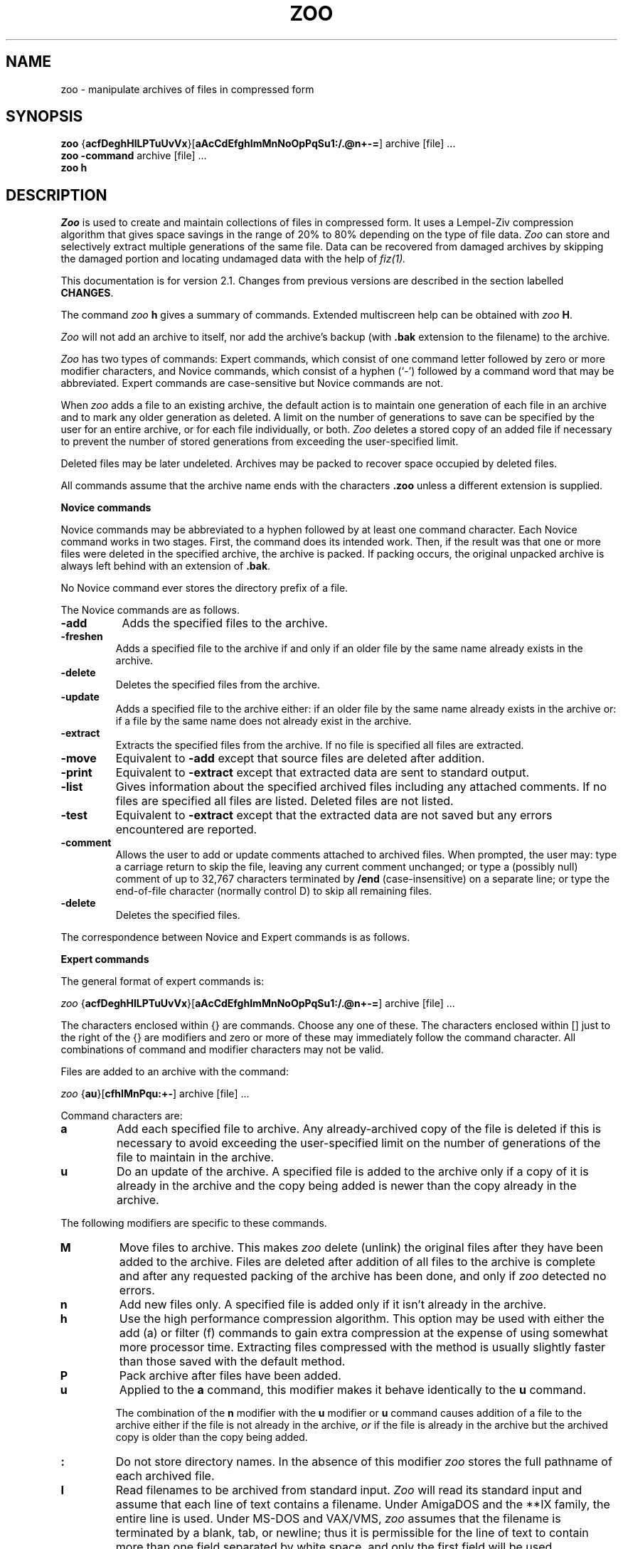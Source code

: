 .na
.TH ZOO 1 "July 7, 1991"
.AT 3
.de sh
.br
.ne 5
.PP
\fB\\$1\fR
.PP
..
.SH NAME
zoo \- manipulate archives of files in compressed form
.SH SYNOPSIS
.B zoo 
.RB { acfDeghHlLPTuUvVx }[ aAcCdEfghImMnNoOpPqSu1:/.@n+\-= ]
archive [file] ...
.sp 0
.B zoo \-command 
archive [file] ...
.sp 0
.B zoo h
.SH DESCRIPTION
.I Zoo
is used to create and maintain collections of files in compressed form.
It uses a Lempel-Ziv compression algorithm that gives space savings
in the range of 20% to 80% depending on the type of file data.
.I Zoo
can store and selectively extract
multiple generations of the same file.  Data can be recovered
from damaged archives by skipping the damaged portion
and locating undamaged data with the help of
.I fiz(1).
.PP
This documentation is for version 2.1.  Changes from previous
versions are described in the section labelled
.BR CHANGES .
.PP
The command
.I zoo 
.B h
gives a summary of commands.  Extended multiscreen help can be obtained
with
.I zoo
.BR H .
.PP
.I Zoo 
will not add an archive to itself, nor add the
archive's backup (with 
.B .bak 
extension to the filename) to the archive.
.PP
.I Zoo 
has two types of commands:  Expert commands, which consist of one command 
letter followed by zero or more modifier characters, and Novice commands, 
which consist of a hyphen (`\-') followed by a command word that may
be abbreviated.  Expert commands are case-sensitive but Novice commands
are not.
.PP
When 
.I zoo
adds a file to an existing archive, the default action is to maintain 
one generation of each file in an archive and 
to mark any older generation as deleted.  A limit on the number
of generations to save can be specified by the user for
an entire archive, or for each file individually, or both.
.I
Zoo
deletes a stored copy of an added file if necessary to prevent 
the number of stored generations from exceeding the user-specified limit.
.PP
Deleted files may be later undeleted.
Archives may be packed to recover space occupied by deleted files.
.PP
All commands assume that the archive name ends with the characters
.B .zoo
unless a different extension is supplied.  
.PP
.B Novice commands
.PP
Novice commands may be abbreviated to a hyphen followed by at least
one command character.  Each Novice command works in two stages. 
First, the command does its intended work.  Then, if the result was
that one or more files were deleted in the specified archive, the
archive is packed.  If packing occurs, the original unpacked archive
is always left behind with an extension of
.BR .bak .
.PP
No Novice command ever stores the directory prefix of a file.
.PP
The Novice commands are as follows.
.PP
.TP 8
.B \-add
Adds the specified files to the archive.
.PP
.TP
.B \-freshen
Adds a specified file to the archive if and only if an older file by
the same name already exists in the archive.
.PP
.TP
.B \-delete
Deletes the specified files from the archive.
.PP
.TP
.B \-update
Adds a specified file to the archive either:  if an older file by
the same name already exists in the archive or:  if a file by the
same name does not already exist in the archive.
.PP
.TP
.B \-extract
Extracts the specified files from the archive.  If no file is specified
all files are extracted.
.PP
.TP
.B \-move
Equivalent to 
.B \-add
except that source files are deleted after addition.
.PP
.TP
.B \-print
Equivalent to 
.B \-extract
except that extracted data are sent to standard output.
.PP
.TP
.B \-list
Gives information about the specified archived files including any
attached comments.  If no files are
specified all files are listed.  Deleted files are not listed.
.PP
.TP
.B \-test
Equivalent to
.B \-extract
except that the extracted data are not saved but any errors encountered
are reported.
.PP
.TP
.B \-comment
Allows the user to add or update comments attached to archived files.
When prompted, the user may:  type a carriage return to skip the file,
leaving any
current comment unchanged;  or type a (possibly null) comment of up
to 32,767 characters terminated 
by
.B /end
(case-insensitive) on
a separate line;  or type the end-of-file character (normally control D)
to skip all remaining files. 
.PP
.TP
.B \-delete
Deletes the specified files.
.PP
.ne 16
.nf
The correspondence between Novice and Expert commands is as follows.
.PP
.\" Table formatting for troff thanks to Bill Davidsen <uunet!crdos1!davidsen>
.sp
.TS H
tab(@);
l l l.
Novice@@Equivalent
Command@Description@Expert Command
_
\-add@add files to archive@aP:
\-extract@extract files from archive@x
\-move@move files to archive@aMP:
\-test@test archive integrity@xNd
\-print@extract files to standard output@xp
\-delete@delete files from archive@DP
\-list@list archive contents@VC
\-update@add new or newer files@aunP:
\-freshen@by add newer files@auP:
\-comment@add comments to files@c
.TE
.fi
.PD
.PP
.sh "Expert commands"
The general format of expert commands is:
.PP
.I zoo
.RB { acfDeghHlLPTuUvVx }[ aAcCdEfghImMnNoOpPqSu1:/.@n+\-= ]
archive [file] ...
.PP
The characters enclosed within {} are commands.  Choose any one of
these.  The characters enclosed within [] just to the right of the {}
are modifiers and zero or more of these may immediately follow the
command character.  All combinations of command and modifier characters
may not be valid.
.PP
Files are added to an archive with the command:
.PP
.I zoo 
.RB { au }[ cfhIMnPqu:+\- ]
archive [file] ...
.PP
Command characters are:
.PP
.TP
.B a
Add each specified file to archive.  Any already-archived copy of 
the file is deleted if this is necessary to avoid exceeding the
user-specified limit on the number of generations of the
file to maintain in the archive.
.PP
.TP 
.B u
Do an update of the archive.  A specified file is added to the
archive only if a copy of it is already in the archive and the copy
being added is newer than the copy already in the archive.  
.PP
The following modifiers are specific to these commands.
.PP
.TP 
.B M
Move files to archive.  This makes 
.I zoo 
delete (unlink) the original files after they have been added to the
archive.  Files are deleted after addition of all files to the archive is
complete and after any requested packing of the archive has been done,
and only if 
.I zoo 
detected no errors.
.PP
.TP 
.B n
Add new files only.  A specified file is added only if it isn't
already in the archive.
.PP
.TP
.B h
Use the high performance compression algorithm. This option may be used
with either the add (a) or filter (f) commands to gain extra compression
at the expense of using somewhat more processor time. Extracting files
compressed with the method is usually slightly faster than those saved
with the default method.
.PP
.TP 
.B P
Pack archive after files have been added.  
.PP
.TP
.B u
Applied to the
.B a
command, this modifier makes it behave identically to the
.B u
command.
.sp 1
The combination of the 
.B n
modifier with the
.B u
modifier or 
.B u
command causes addition of a file to the archive either 
if the file is not already in the archive, 
.I or 
if the file is already in the archive but the archived
copy is older than the copy being added.
.PP
.TP
.B :
Do not store directory names.  In the absence of this modifier
.I zoo
stores the full pathname of each archived file.
.PP
.TP
.B I
Read filenames to be archived from standard input.  
.I Zoo 
will read
its standard input and assume that each line of text contains a
filename.  Under AmigaDOS and the **IX family, the entire line is used.
Under MS-DOS and VAX/VMS,
.I zoo
assumes that the filename is terminated by a blank, tab,
or newline; thus it is permissible for the line of text to
contain more than one field separated by white space, and only the
first field will be used.
.sp 1
Under the **IX family of operating systems, 
.I zoo
can be used as follows in a pipeline:
.IP "" 10
find . \-print | 
.I zoo
aI sources
.IP "" 5
.sp 1
If the
.B I
modifier is specified, no filenames may be supplied on the command
line itself.
.PP
.TP
.BR + , \-
These modifiers take effect only if the
.B a
command results in the creation of a new archive.
.B +
causes any newly-created archive to have
generations enabled.
.B \-
is provided for symmetry and causes any newly-created
archive to have generations disabled;  this is also the
default if neither
.B +
nor
.B \-
is specified.
.PP
Files are extracted from an archive with the command:
.sp 1
.I zoo 
.RB { ex }[ dNoOpqS./@ ]
archive [file] ...
.PP
The 
.B e 
and 
.B x 
commands are synonymous.  If no file was specified, all files are
extracted from the archive.
.PP
The following modifiers are specific to the e and x commands:
.PP
.TP 
.B N
Do not save extracted data but report any errors encountered.  
.PP
.TP
.B O
Overwrite files.  Normally, if a file being extracted would 
overwrite an already-existing file of the same name, 
.I zoo 
asks you if
you really want to overwrite it.  You may answer the question with
`y', which means yes, overwrite; or `n', which means no, don't
overwrite; or `a', which means assume the answer is `y' for this
and all subsequent files.  The 
.B O 
modifier makes 
.I zoo
assume that files may always be overwritten.  Neither
answering the question affirmatively nor using
.B O
alone will cause read-only files to be overwritten.
.sp 1
On **IX systems, however, doubling this modifier as
.B OO
will force
.I zoo
to unconditionally overwrite any read-protected files 
with extracted files if it can do so.  
.sp 1
The 
.B O, N, 
and 
.B p 
modifiers are mutually exclusive.
.PP
.TP
.B S
Supersede newer files on disk with older extracted
files.
Unless this modifier is used,
.I zoo
will not overwrite a newer existing file with an
older extracted file.
.PP
.TP
.B o    
This is equivalent to the 
.B O 
modifier if and only if it
is given at least twice.  It is otherwise ignored.
.PP
.TP
.B p    
Pipe extracted data to standard output.  Error messages are piped to 
standard output as well.  However, if a bad CRC is detected, an error
message is sent both to standard error and to standard output.
.PP
.TP
.B /
Extract to original pathname.  Any needed directories must already
exist.  In the absence of this modifier all files are extracted into
the current directory.  If this modifier is doubled as
.BR // ,
required directories need not exist and are created if necessary.
.PP
The management of multiple generations of archived files
is done with the commands:
.sp 1
.B zoo 
\fBgl\fR[\fR\fBAq\fR]{\fR\fB+\-=\fR}\fR\fBnumber
.B archive files ..
.sp 0
.B zoo 
\fBgc\fR[\fR\fBq\fR]{\fR\fB+\-=\fR}\fR\fBnumber
.B archive files ..
.sp 0
.B zoo 
.BR gA [ q ] "\- archive"
.sp 0
.B zoo 
.BR gA [ q ] "+ archive"
.sp 1
The first form,
.BR gl ,
adjusts the generation limit of selected files by the specified
value.  If the form
.B "=n"
is used, where n is a decimal number, this sets the generation
limit to the
specified value.  If
.B +
or
.B \-
are used in placed of 
.B =
the effect is to increment or decrement the generation limit
by the specified value.  For example, the command
.IP "" 5
.B "zoo gl=5 xyz :"
.IP "" 0
sets the generation limit of each file in the archive
.B xyz.zoo
to a value of 5.  The command
.IP "" 5
.B "zoo gl\-3 xyz :"
.IP "" 0
decrements the generation limit of each file in the archive
to 3 less than it currently is.
.sp 1
If the
.B A
modifier is used, the archive-wide generation limit is
adjusted instead.
.sp 1
The number of generations of a file maintained in an archive
is limited by the file generation
limit, or the archive generation limit, whichever is lower.
As a special case, a generation limit of 0 stands for
no limit.  Thus the default file generation limit of
0 and archive generation limit of 3 limits the number
of generations of each file in a newly-created archive to three.
.sp 1
The generation limit specified should be in the range
0 through 15;  any higher numbers are interpreted modulo
16.
.PP
The second form of the command, using
.BR gc ,
adjusts the generation count of selected files.  Each file
has a generation count of 1 when it is first added to
an archive.  Each time a file by the same name is added
again to an archive, it receives a generation count
that is one higher than the highest generation count
of the archived copy of the file.  The permissible 
range of generation counts is 1 through 65535.
If repeated manipulations
of an archive result in files having very high generation
counts, they may be set back to lower numbers with the
.B gc
command.  The syntax of the command is analogous to
the syntax of the 
.B gl
command, except that the 
.B A
modifier is not applicable to the
.B gc
command.
.PP
The third form,
.BR "gA\-" ,
disables generations in an archive.  Generations are
off when an archive is first created, but may be enabled
with the fourth form of the command,
.BR "gA+" .
When generations are disabled in an archive,
.I zoo
will not display generation numbers in archive listings
or maintain multiple generations.  Generations can
be re-enabled at any time, though manipulation
of an archive with repeated interspersed 
.B "gA\-"
and 
.B "gA+"
commands may result in an archive whose
behavior is not easily understandable.
.PP
Archived files are listed with the command:
.sp 1
.I zoo
.RB { lLvV }[ aAcCdfgmqvV@/1+\- ] 
.RB archive[ .zoo ]
[file] ...
.PP
.TP
.B l
Information presented includes the date and time of each file, its
original and current (compressed) sizes, and the percentage
size decrease due to compression (labelled CF or compression factor).
If a file was added to the archive in a different timezone,
the difference between timezones is shown in hours as a signed
number.  As an example, if the difference is listed as +3, this
means that the file was added to the archive in a timezone
that is 3 hours west of the current timezone.  The file time
listed is, however, always the original timestamp of the
archived file, as observed by the user who archived the file,
expressed as that user's local time.  (Timezone information
is stored and displayed only if the underlying operating
system knows about timezones.)
.sp 1
If no filename is supplied all files are listed except deleted files.
.sp 1
.I Zoo
selects which generation(s) of a file to list according to
the following algorithm.
.sp 1
If no filename is supplied, only the latest generation of
each file is listed.  If any filenames are specified,
and a generation is specified for an argument, only
the requested generation is listed.  If a filename
is specified ending with the generation character
(`:' or `;'), all generations of that file
are listed.  Thus a filename argument of the form
.B zoo.c
will cause only the latest generation of
.I zoo.c
to be listed;  an argument of the form
.B "zoo.c:4"
will cause generation 4 of
.I zoo.c 
to be listed;  and an argument of the form
.B "zoo.c:"
or
.B "zoo.c:*"
will cause all generations of
.I zoo.c
to be listed.
.PP
.TP
.B L
This is similar to the
.B l
command except that all supplied arguments must be archives and all
non-deleted generations of all files in each archive appear in
the listing.
.sp 1
On **IX systems, on which the shell expands arguments, if multiple
archives are to be listed, the
.B L
command must be used.  On other systems (VAX/VMS, AmigaDOS,
MSDOS) on which wildcard expansion is done internally by
.I zoo,
wildcards may be used in the archive name, and a multiple
archive listing obtained, using the
.B l
command.
.PP
.TP
.B v
This causes any comment attached to the archive to
be listed in addition to the other information.
.PP
.TP
.B V
This causes any comment attached to the archive and also any
comment attached to each file to be listed.
.sp 1
Both the
.B V
and
.B v
command characters can also be used as modifiers to
the
.B l
and
.B L
commands.
.PP
In addition to the general modifiers described later, the following 
modifiers can be applied to the archive list commands.
.PP
.TP
.B a
This gives a single-line format containing both each filename and the
name of the archive, sorted by archive name.  It is especially useful
with the
.B L
command, since the result can be further sorted on any field to give a
master listing of the entire contents of a set of archives.
.PP
.TP
.B A
This causes any comment attached to the archive to be listed.
.PP
.TP
.B g
This modifier causes file generation information to
be listed about the archive.  For each file listed, the
user-specified generation limit, if any, is listed.  For
example, `3g' for a file means that the user wants no more
than three generations of the file to be kept.  In archives
created by older versions of
.I zoo,
the listing will show `\-g',
meaning that no generation information is kept and multiple
generations of the file are not being maintained.
.sp 1
In addition to the generation information for each file,
the archive-wide generation limit, if any, is shown
at the end of the listing.  If generations have been
disabled by the user, this is so indicated, for example:
.IP "" 10
Archive generation limit is 3 (generations off).
.IP "" 5
For more information about generations see the
description of the
.B g
command.
.PP
.TP
.B m
This modifier is currently applicable to **IX systems only.
It causes the mode bits (file protection code) of each
file to be listed as a three-digit octal number.  Currently 
.I zoo
preserves only the lowest nine mode bits.  Their meanings
are as described in the **IX documentation for the
.I chmod(1)
command.
.PP
.TP
.B C
This modifier causes the stored cyclic redundancy code (CRC) 
for each archived file to be shown as a four-digit hexadecimal 
number.
.PP
.TP
.B 1
This forces one filename to be listed per line.  It is most useful
in combination with the
.B f
modifier.
.TP
.B /
This forces any directory name to be always listed, even in
fast columnized listings that do not normally include any
directory names.
.PP
.TP
.BR + , \-
The
.B \-
modifier causes trailing generation numbers to be
omitted from filenames.
The
.B +
modifier causes the trailing generation numbers to be
shown, which is also the default if neither
.B \-
nor 
.B +
is specified.
.PP
Files may be deleted and undeleted from an archive with the following
commands:
.sp 1
.I zoo
.RB { DU }[ Pq1 ]
archive file ...
.PP
The 
.B D
command deletes the specified files and the 
.B U
command undeletes the specified files.  The
.B 1
modifier (the digit one, not the letter ell) forces deletion or undeletion
of at most one file.  If multiple instances of the same file exist
in an archive, use of the
.B 1
modifier may allow selective extraction of one of these.
.PP
Comments may be added to an archive with the command:
.sp 1
.I zoo
.BR c [ A ]
archive
.PP
Without the modifier
.BR A ,
this behaves identically to the
.B \-comment
command.  With the modifier
.BR A ,
the command serves to add or update the comment attached
to the archive as a whole.  This comment may be listed with
the
.B lA, LA, v, and V
commands.  Applying the
.B cA
command to an archive that was created with an older version
of
.I zoo
will result in an error message requesting that the user
first pack the archive with the
.B P
command.  This reorganizes the archive and creates space
for the archive comment.
.PP
The timestamp of an archive may be adjusted with the command:
.sp 1
.I zoo
.BR T [ q ]
archive
.PP
.I Zoo 
normally attempts to maintain the timestamp of an archive to reflect
the age of the newest file stored in it.  Should the timestamp ever be
incorrect it can be fixed with the
.B T
command.
.PP
An archive may be packed with the command:
.sp 1
.I zoo
.BR P [ EPq ]
archive
.PP
If the backup copy of the archive already exists, 
.I zoo
will refuse to
pack the archive unless the
.B P
modifier is also given.  The
.B E
modifier causes 
.I zoo
not to save a backup copy of the original archive
after packing.  A unique temporary file in the current directory
is used to initially hold the packed archive.  This file will be
left behind if packing is interrupted or if for some reason this
file cannot be renamed to the name of the original archive when
packing is complete.
.PP
Packing removes any garbage data appended to an archive because of
Xmodem file transfer and also recovers any wasted space
remaining in an archive that has been frequently updated
or in which comments were replaced.  Packing also updates
the format of any archive that was created by an older 
version of
.I zoo
so that newer features (e.g. archive-wide generation limit,
archive comment) become fully available.
.PP
.I Zoo
can act as a pure compression or uncompression filter,
reading from standard input and writing to standard output.
This is achieved with the command:
.sp 1
.I zoo
.BR f { cu } [ h ]
.PP
where
.B c
specifies compression,
.B u
specifies uncompression, and
.B h
used in addition requests the high-performance compression be used.
A CRC value is used to check the
integrity of the data.  The compressed data stream has
no internal archive structure and contains multiple
files only if the input data stream was already structured,
as might be obtained, for example, from
.I tar
or
.I cpio.
.PP
 Modem transfers can be speeded up with these commands:
.IP "" 10
.I zoo
.B fc
< file |
.I sz ...
.I rz |
.I zoo
.B fu
> file
.IP "" 5
.PP
.sh "General modifiers"
.PP
The following modifiers are applicable to several commands:
.PP
.TP 
.B c
Applied to the
.B a
and
.B u
commands, this causes the user to be prompted 
for a comment for each file added to the archive.  If the file
being added has replaced, or is a newer generation of,
a file already in the archive, any comment
attached to that file is shown to the user and becomes
attached to the newly-added file unless the user changes it.
Possible user responses are as described for the
.B \-comment
command.  Applied to the archive list command
.BR l ,
the 
.B c
modifier causes the listing of any comments attached to archived files.
.PP
.TP
.BR \ .
In conjunction with
.B /
or
.B //
this modifier causes any extracted pathname beginning with `/' to be
interpreted relative to the current directory, resulting in 
the possible creation of a subtree rooted at the current directory.
In conjunction with the command
.B P
the
.B .
modifier causes the packed archive to be created in the current
directory.  This is intended to allow users with limited disk
space but multiple disk drives to pack large archives.
.PP
.TP 
.B d
Most commands that act on an archive act only on files that are
not deleted.  The
.B d
modifier makes commands act on both normal and deleted files.  If
doubled as
.BR dd ,
this modifier forces selection only of deleted files. 
.PP
.TP
.B f
Applied to the
.B a
and
.B u
commands, the
.B f
modifier causes fast archiving by adding files without compression.
Applied to
.B l
it causes a fast listing of files in a multicolumn format.
.PP
.TP 
.B q
Be quiet.  Normally 
.I zoo
lists the name of each file and what action it is performing.  The
.B q
modifier suppresses this.  When files are being extracted to standard
output, the
.B q
modifier suppresses the header preceding each file.  When archive
contents are being listed, this modifier suppresses any header
and trailer.  When a fast columnized listing is being obtained,
this modifier causes all output to be combined into a single set
of filenames for all archives being listed.
.sp 1
When doubled as
.BR qq ,
this modifier suppresses WARNING messages, and when tripled as
.BR qqq ,
ERROR messages are suppressed too.  FATAL error messages
are never suppressed.
.PP
.sh "Recovering data from damaged archives"
The
.B @
modifier allows the user to specify the exact position in
an archive where
.I zoo
should extract a file from, allowing damaged portions
of an archive to be skipped.
This modifier must be immediately followed by a decimal
integer without intervening spaces, and possibly by
a comma and another decimal integer, giving a command of
the form
.B l@m
or
.B l@m,n
(to list archive contents)
or
.B x@m
or
.B x@m,n
(to extract files from an archive).  Listing or extraction
begin at position 
.B m
in the archive.
The value of
.B m
must be the position within the archive of an
undamaged directory entry.  This position is usually obtained from
.I fiz(1)
version 2.0 or later.
.sp 1
If damage to the archive has shortened or lengthened it, all
positions within the archive may be changed by some constant amount.
To compensate for this, the value of
.B n
may be specified.  This value is also usually obtained from
.I fiz(1).
It should be the position in the archive of the file data
corresponding to the directory entry that has been specified
with 
.BR m .
Thus if the command
.B x@456,575
is given, it will cause the first 456 bytes of the archive to
be skipped and extraction to begin at offset 456;  in addition,
.I zoo
will attempt to extract the file data from position 575 in the archive
instead of the value that is found in the directory entry
read from the archive.
For example, here is some of the output of 
.I fiz
when it acts on a damaged 
.I zoo
archive:
.sp 1
.nf
****************
    2526: DIR  [changes] ==>   95
    2587: DATA
****************
    3909: DIR  [UNLICENSE] ==> 1478
    3970: DATA
    4769: DATA
****************
.fi
.sp 1
In such output, 
.B DIR
indicates where 
.I fiz
found a directory entry in the archive, and
.B DATA
indicates where 
.I fiz
found file data in the archive.  Filenames located by
.I fiz
are enclosed in square brackets, and the notation
"==>   95" indicates that the directory entry found by
.I fiz
at position 2526 has a file data pointer to
position 95.  (This is clearly wrong,
since file data always occur in an archive 
.I after
their directory entry.)  In actuality,
.I fiz
found file data at positions 2587, 3970, and
4769.  Since 
.I fiz
found only two directory entries, and each directory entry
corresponds to one
file, one of the file data positions is an artifact.
.PP
.sp 1
In this case, commands to try giving to 
.I zoo
might be
.B x@2526,2587
(extract beginning at position 2526, and get file data
from position 2587),
.B x@3090,3970
(extract at 3090, get data from 3970)
and
.B x@3909,4769
(extract at 3909, get data from 4769).  Once a correctly-matched
directory entry/file data pair is found,
.I zoo
will in most cases synchronize with and correctly extract all files
subsequently found in the archive.  Trial and error should allow
all undamaged files to be extracted.
Also note that self-extracting archives created using
.I sez
(the Self-Extracting
.I Zoo
utility for MS-DOS), which are normally executed on an MS-DOS
system for extraction, can
be extracted on non-MSDOS systems using 
.I "zoo's"
damaged-archive recovery method using the
.B @
modifier.
.PP
.sh "Wildcard handling"
Under the **IX family of operating systems, 
the shell normally expands wildcards to a list of matching files.  Wildcards 
that are meant to match files within an archive must therefore
be escaped or quoted.  When selecting files to be added to an archive,
wildcard conventions are as defined for the shell.  When selecting
files from within an archive, wildcard handling is done by
.I zoo
as described below.
.PP
Under MS-DOS and AmigaDOS, quoting of wildcards is not needed.
All wildcard expansion of filenames is done by
.I zoo,
and wildcards inside directory names are expanded only
when listing or extracting files but not when adding them.
.PP
The wildcard syntax interpreted by 
.I zoo
is limited to the following characters.
.PP
.TP
.B *
Matches any sequence of zero or more characters.
.PP
.TP
.B ?
Matches any single character.
.sp 1
Arbitrary combinations of 
.B *
and 
.B ?
are allowed.
.PP
.TP
.B /
If a supplied pattern contains a slash anywhere in it, then the
slash separating any directory prefix from the filename must be
matched explicitly.  If a supplied pattern contains
no slashes, the match is selective only on the filename.
.PP
.TP
.B c\-c
Two characters separated by a hyphen specify a character range.  All
filenames beginning with those characters will match.  The character
range is meaningful only by itself or preceded by a directory name.
It is not specially interpreted if it is part of a filename.
.PP
.TP
.B ": and ;"
These characters are used to separate a filename from a generation
number and are used when selecting specific generations
of archived files.  If no generation character is used, the
filename specified matches only the latest generation of the
file.  If the generation character is specified,
the filename and the generation are matched independently by
.I "zoo's"
wildcard mechanism.  If no generation is
specified following the
.B ":"
or
.B ";"
character, all generations of that file will match.  As
a special case, a generation number of
.B 0
matches only the latest generation of a file, while
.B ^0
matches all generations of a file except the
latest one.  If no
filename is specified preceding the generation character,
all filenames will match.  As a corollary, the generation
character by itself matches all generations of all files.
.PP
MS-DOS users should note that 
.I zoo 
does not treat the dot as
a special character, and it does not ignore characters following
an asterisk.  Thus 
.B * 
matches all filenames;
.B *.* 
matches
filenames containing a dot;
.B *_* 
matches filenames
containing an underscore;  and 
.B *z 
matches all filenames
that end with the character 
.BR z ,
whether or not they contain
a dot.
.PP
.sh "Usage hints"
The Novice command set in
.I zoo
is meant to provide an interface with functionality and
format that will be familiar to users of other similar
archive utilities.  In keeping with this objective,
the Novice commands do not maintain or use any subdirectory
information or allow the use of
.I "zoo's"
ability to maintain multiple generations of files.
For this reason, users should switch to exclusively
using the Expert commands as soon as possible.
.PP
Although the Expert command set is quite large, it should
be noted that in almost every case, all legal modifiers
for a command are fully orthogonal.  This means that the
user can select any combination of modifiers, and when they
act together, they will have the intuitively obvious effect.
Thus the user need only memorize what each modifier does,
and then can combine them as needed without much further thought.
.PP
For example, consider the 
.B a
command which is used to add files to an archive.  By itself,
it simply adds the specified files.  To cause only already-archived
files to be updated if their disk copies have been modified,
it is only necessary to add the
.B u
modifier, making the command
.BR au .
To cause only new files (i.e., files not already in
the archive) to be added, the
.B n
modifier is used to create the command
.BR an .
To cause 
.I both
already-archived files to be updated and new files
to be added, the
.B u
and
.B n
modifiers can be used together, giving the command
.BR aun .
Since the order of modifiers is not significant, the
command could also be
.BR anu .
.PP
Further, the
.B c
modifier can be used to cause
.I zoo
to prompt the user for a comment to attach to
each file added.  And the
.B f
modifier can cause fast addition (addition without
compression).  It should be obvious then that the
command
.B auncf
will cause
.I zoo
to update already-archived files, add new files,
prompt the user for comments, and do the addition
of files without any compression.  Furthermore,
if the user wishes to move files to the archive,
i.e., delete the disk copy of each file after it
is added to the archive, it is only necessary to add
the
.B M
modifier to the command, so it becomes
.BR auncfM .
And if the user also wishes to cause the archive
to be packed as part of the command, thus recovering
space from any files that are replaced, the command
can be modified to
.B auncfMP
by adding the
.B P
modifier that causes packing.
.PP
Similarly, the archive listing commands can be built up
by combining modifiers.  The basic command to list the
contents of an archive is
.BR l .
If the user wants a fast columnized listing, the
.B f 
modifier can be added to give the
.B lf
command.  Since this listing will have a header giving
the archive name and a trailer summarizing interesting
information about the archive, such as the number
of deleted files, the user may wish to "quieten" the
listing by suppressing these;  the relevant modifier
is
.BR q ,
which when added to the command gives
.BR lfq .
If the user wishes to see the **IX mode (file protection)
bits, and also information about multiple generations,
the modifiers
.B m
(show mode bits) and
.B g
(show generation information) can be added, giving the
command
.BR lfqmg .
If the user also wishes to see an attached archive
comment, the modifier
.B A
(for archive) will serve.  Thus the command
.B lfqmgA
will give a fast columnized listing of the archive,
suppressing any header and trailer, showing mode bits
and generation information, and showing any comment
attached to the archive as a whole.  If in addition
individual comments attached to files are also needed,
simply append the
.B c
modifier to the command, making it
.BR lfqmgAc .
The above command will not show any deleted files, 
however;  to see them, use the
.B d
modifier, making the command
.B lfqmgAcd
(or double it as in
.B lfqmgAcdd
if 
.I only 
the deleted files are to be listed).  And if the user
also wishes to see the CRC value for each file being listed,
the modifier
.B C
will do this, as in the command
.BR lfqmgAcdC ,
which gives a fast columnized listing of all files, including
deleted files, showing any archive comment and file comments,
and file protection codes and generation information, as
well as the CRC value of each file.
.PP
Note that the above command
.B lfqmgAcdC
could also be abbreviated to
.B VfqmgdC
because the command
.B V
is shorthand for
.B lcA 
(archive listing with all comments shown).
Similarly the command
.B v
is shorthand for
.BR lA
(archive listing with archive comment shown).  Both
.B V
and 
.B v
can be used as modifiers to any of the other archive
listing commands.
.PP
.sh "Generations"
By default,
.I zoo
assumes that only the latest generation of a specified file
is needed.  If generations other than the latest one
need to be selected, this may be done by specifying them
in the filename.  For example, the name
.B stdio.h
would normally refer to the latest generation of
the file
.I stdio.h
stored in a 
.I zoo
archive.  To get an archive listing showing all
generations of
.I stdio.h 
in the archive, the specification
.B stdio.h:*
could be used (enclosed in single quotes if necessary
to protect the wildcard character
.B *
from the shell).  Also,
.B stdio.h:0
selects only the latest generation of
.I stdio.h,
while
.B stdio.h:^0
selects all generations except the latest one.  The 
.B :
character here separates the filename from the generation
number, and the character
.B *
is a wildcard that matches all possible generations.
For convenience, the generation itself may be left
out, so that the name
.B stdio.h:
(with the
.B :
but without a generation number or a wildcard) matches
all generations exactly as
.B stdio.h:*
does.
.PP
If a generation is specified but no filename is present,
as in
.BR :5 ,
.BR :* ,
or just
.BR : ,
all filenames of the specified generation will be selected.
Thus
.B :5
selects generation 5 of each file, and
.B :*
and
.B :
select all generations of all files.
.PP
It is important to note that
.I "zoo's"
idea of the latest generation of a file is not based
upon searching the entire archive.  Instead, whenever
.I zoo
adds a file to an archive, it is marked
as being the latest generation.  Thus, if
the latest generation of a file is deleted, then
.I no
generation of that file is considered the latest any
more.  This can be surprising to the user.  For
example, if an archive already contains the file
.I stdio.h:5
and a new copy is added, appearing in the archive
listing as
.I stdio.h:6,
and then
.I stdio.h:6
is deleted, the remaining copy
.I stdio.h:5
will no longer be considered to be the latest generation,
and the file
.I stdio.h:5,
even if undeleted, will no longer appear in an archive listing
unless generation 5 (or every generation) is specifically requested.
This behavior will likely be improved in future releases of
.I zoo.
.SH FILES
xXXXXXX \- temporary file used during packing
.sp 0
.RB archive_name. bak
\- backup of archive
.SH "SEE ALSO"
compress(1), fiz(1)
.SH BUGS
When files are being added to an archive on a non-MS-DOS system, it
is possible for
.I zoo
to fail to detect a full disk and hence create an invalid archive.
This bug will be fixed in a future release.
.PP
Files with generation counts that wrap around from 65535 to 1
are not currently handled correctly.  If a file's generation
count reaches a value close to 65535, it should be manually
set back down to a low number.  This may be easily done
with a command such as
.BR gc\-65000 ,
which subtracts 65000 from the generation count of each
specified file.  This problem will be fixed in a
future release.
.PP
Although
.I zoo
on **IX systems preserves the lowest nine mode bits of
regular files, it does not currently do the same for directories.
.PP
Currently
.I "zoo's"
handling of the characters
.B :
and 
.B ;
in filenames is not robust, because it interprets these
to separate a filename from a generation number.  A
quoting mechanism will eventually be implemented.
.PP
Standard input cannot be archived nor can a created archive be sent
to standard output.  Spurious error messages may appear if the 
filename of an archive is too long.
.PP
Since
.I zoo
never archives any file with the same name as the archive or its
backup (regardless of any path prefixes), care should be taken 
to make sure that a file to be archived does not coincidentally have 
the same name as the archive it is being added to.
It usually suffices 
to make sure that no file being archived is itself a 
.I zoo
archive.  (Previous versions of
.I zoo
sometimes tried to add an
archive to itself. This bug now seems to be fixed.)
.PP
Only regular files are archived; devices and empty directories are not.
Support for archiving empty directories and for preserving directory
attributes is planned for the near future.
.PP
Early versions of MS-DOS have a bug that prevents "." from referring
to the root directory;  this leads to anomalous results if the
extraction of paths beginning with a dot is attempted.
.PP
VAX/VMS destroys case information unless arguments are enclosed
in double quotes.  For this reason if a command given to
.I zoo
on a VAX/VMS system includes any uppercase characters, it must be 
enclosed in double quotes.  Under VAX/VMS,
.I zoo
does not currently restore file timestamps;  this will be fixed
as soon as I figure out RMS extended attribute blocks, or DEC supplies
a utime() function, whichever occurs first.  Other VMS bugs, related to
file structures, can often be overcome by using the program 
.I bilf.c
that is supplied with
.I zoo.
.PP
It is not currently possible to create a
.I zoo
archive containing all
.I zoo
archives that do not contain themselves.
.SH DIAGNOSTICS
Error messages are intended to be self-explanatory and are divided into
three categories.  WARNINGS are intended to inform the user of an
unusual situation, such as a CRC error during extraction, or
.BR \-freshen ing
of an archive containing a file newer than one specified on
the command line.  ERRORS are fatal to one file, but execution
continues with the next file if any.  FATAL errors cause execution to
be aborted.  The occurrence of any of these causes an exit status of
1.  Normal termination without any errors gives an exit status of 0.
(Under VAX/VMS, however, to avoid an annoying message,
.I zoo
always exits with an error code of 1.)
.SH COMPATIBILITY
All versions of
.I zoo
on all systems are required to create archives that can
be extracted and listed with all versions of 
.I zoo
on all systems, regardless of filename and
directory syntax or archive structure;  furthermore,
any version of 
.I zoo
must be able to fully manipulate all archives
created by all lower-numbered versions of
.I zoo
on all systems.  So far as I can tell, this
upward compatibility (all manipulations) and downward
compatibility (ability to extract and list)
is maintained by
.I zoo
versions up to 2.01.  Version 2.1 adds the incompatibility
that if high-performance compression is used, earlier
versions cannot extract files compressed with version 2.1.
.SH CHANGES
Here is a list of changes occurring from version 1.50 to
version 2.01.  In parentheses is given the version in which each
change occurred.
.TP
\-
(1.71) New modifiers to the list commands permit
optional suppression of header and trailer information, 
inclusion of directory names in columnized listings, and 
fast one-column listings.
.TP
\-
(1.71) Timezones are handled.
.TP
\-
(1.71) A bug was fixed that had made it impossible to
individually update comments for a file whose name did
not correspond to MS-DOS format.
.TP
\-
(1.71) A change was made that now permits use of the
shared library on the **IX PC.
.TP
\-
(1.71) VAX/VMS is now supported reasonably well.
.TP
\-
(2.00) A comment may now be attached to the archive itself.
.TP
\-
(2.00) The \fBOO\fR option allows
forced overwriting of read-only files.
.TP
\-
(2.00) \fIZoo\fR will no longer extract a file if a 
newer copy already exists on disk;  the
.B S
option will override this.
.TP
\-
(2.00) File attributes are preserved for **IX systems.
.TP
\-
(2.00) Multiple generations of the same file are supported.
.TP
\-
(2.00) \fIZoo\fR will now act as a compression or
decompression filter on a stream of data and will
use a CRC value to check the integrity of a
data stream that is uncompressed.
.TP
\-
(2.00) A bug was fixed that caused removal of a directory link
if files were moved to an archive by the superuser
on a **IX system.
.TP
\-
(2.00) The data recovery modifier
.B @
was greatly enhanced.  Self-extracting archives created for MS-DOS
systems can now be extracted by 
.I zoo
on any system with help from 
.I fiz(1).
.TP
\-
(2.01)
A bug was fixed that had caused the first generation of a file
to sometimes unexpectedly show up in archive listings.
.TP
\-
(2.01) A bug was fixed that had caused the MS-DOS version
to silently skip files that could not be extracted because
of insufficient disk space.
.TP
\-
(2.01) A bug was fixed that had sometimes made it impossible to
selectively extract a file by specifying its name, even 
though all files could be extracted from the archive
by not specifying any filenames.  This occurred when
a file had been archived on a longer-filename system
(e.g. AmigaDOS) and extraction was attempted on a
shorter-filename system (e.g. MS-DOS).
.TP
\-
(2.01) A change was made that will make zoo preserve the mode
(file protection) of a zoo archive when it is packed.
This is effective only if zoo is compiled to preserve
and restore file attributes.  Currently this is so
only for **IX systems.
.TP
\-
(2.01) 
A bug was fixed that had caused an update of an archive to
not always add all newer files.
.TP
\-
(2.01) Blanks around equal signs in commands given to "make"
were removed from the mk* scripts for better compatibility
with more **IX implementations including Sun's.
.TP
\-
(2.1) Compression is now greatly improved if the "h" option is used.
.TP
\-
(2.1) The default behavior is to preserve full pathnames during extraction. 
.TP
\-
(2.1) On some systems, extraction of files using the older (default)
compression method is greatly speeded up.
.TP
\-
(2.1) Extended multiscreen help is available.
.TP
\-
(2.1) Memory allocation is improved, so that the MS-DOS version will
not prematurely abort when updating a large archive.
.TP
\-
(2.1) The VAX/VMS version preserves file timestamps during extraction.
.TP
\-
(2.1) The default archive-wide generation limit, when generations
are enabled, is 3.
.SH "FUTURE DIRECTIONS"
A revised version of 
.I zoo
is in the works that will be able to write newly-created archives
to standard output and will support multivolume archives.
It will be upward and downward compatible with this version of 
.I zoo.
.SH ACKNOWLEDGEMENTS
The 
.I zoo
archiver was initially developed using Microsoft C 3.0
on a PC clone manufactured
by Toshiba of Japan and almost sold by Xerox.  Availability
of the following systems was helpful in achieving portability:
Paul Homchick's Compaq running Microport System V/AT;  The 
Eskimo BBS somewhere in Oregon running Xenix/68000; Greg Laskin's
system 'gryphon' which is an Intel 310 running Xenix/286;  Ball 
State University's AT&T 3B2/300, UNIX PC, and VAX-11/785 (4.3BSD
and VAX/VMS) systems.  In addition J. Brian Waters provided
feedback to help me make the code compilable on his Amiga using
Manx/Aztec C.  The executable version 2.0 for MS-DOS is currently
compiled with Borland's Turbo C++ 1.0.
.PP
Thanks are due to the following people and many others too numerous
to mention.
.PP
J. Brian Waters <jbwaters@bsu-cs.bsu.edu>, who has worked
diligently to port
.I zoo
to AmigaDOS, created Amiga-specific code,
and continues keeping it updated.
.PP
Paul Homchick <rutgers!cgh!paul>, who provided numerous detailed
reports about some nasty bugs.
.PP
Bill Davidsen <davidsen@crdos1.crd.ge.com>, who provided numerous
improvements to this manual, contributed multiscreen help, and provided
many useful bug reports, bug fixes, code improvements, and suggestions.
.PP
Mark Alexander <amdahl!drivax!alexande>, who provided me with some bug
fixes.
.PP
Haruhiko Okumura, who wrote the
.I ar
archiver and some
excellent compression code, which I adapted for use in
.I zoo.
.PP
Randal L. Barnes <rlb@skyler.mavd.honeywell.com>, who (with Randy
Magnuson) wrote
the code to support the preservation of file timestamps under
VAX/VMS.
.PP
Raymond D. Gardner, who contributed replacement uncompression code
that on some systems is twice as fast as the original.
.PP
Greg Yachuk and Andre Van Dalen, who independently modified MS-DOS
.I
zoo 
to support multivolume archives.  (This support is not yet in
this official release.)
.SH AUTHOR
Rahul Dhesi
